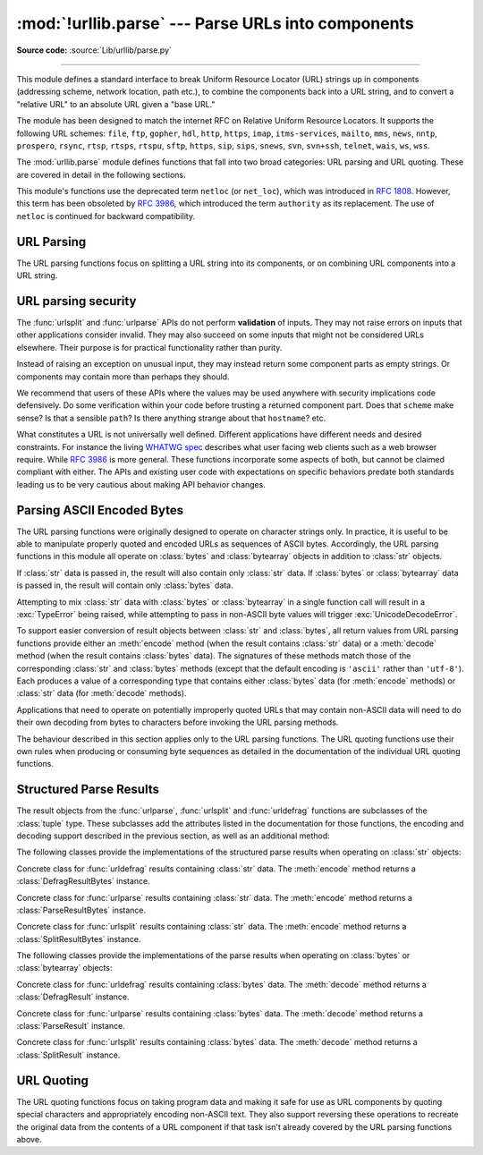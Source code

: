 :mod:`!urllib.parse` --- Parse URLs into components
===================================================

.. module:: urllib.parse
   :synopsis: Parse URLs into or assemble them from components.

**Source code:** :source:`Lib/urllib/parse.py`

.. index::
   single: WWW
   single: World Wide Web
   single: URL
   pair: URL; parsing
   pair: relative; URL

--------------

This module defines a standard interface to break Uniform Resource Locator (URL)
strings up in components (addressing scheme, network location, path etc.), to
combine the components back into a URL string, and to convert a "relative URL"
to an absolute URL given a "base URL."

The module has been designed to match the internet RFC on Relative Uniform
Resource Locators. It supports the following URL schemes: ``file``, ``ftp``,
``gopher``, ``hdl``, ``http``, ``https``, ``imap``, ``itms-services``, ``mailto``, ``mms``,
``news``, ``nntp``, ``prospero``, ``rsync``, ``rtsp``, ``rtsps``, ``rtspu``,
``sftp``, ``https``, ``sip``, ``sips``, ``snews``, ``svn``, ``svn+ssh``,
``telnet``, ``wais``, ``ws``, ``wss``.

.. impl-detail::

   The inclusion of the ``itms-services`` URL scheme can prevent an app from
   passing Apple's App Store review process for the macOS and iOS App Stores.
   Handling for the ``itms-services`` scheme is always removed on iOS; on
   macOS, it *may* be removed if CPython has been built with the
   :option:`--with-app-store-compliance` option.

The :mod:`urllib.parse` module defines functions that fall into two broad
categories: URL parsing and URL quoting. These are covered in detail in
the following sections.

This module's functions use the deprecated term ``netloc`` (or ``net_loc``),
which was introduced in :rfc:`1808`. However, this term has been obsoleted by
:rfc:`3986`, which introduced the term ``authority`` as its replacement.
The use of ``netloc`` is continued for backward compatibility.

URL Parsing
-----------

The URL parsing functions focus on splitting a URL string into its components,
or on combining URL components into a URL string.

.. function:: urlparse(urlstring, scheme='', allow_fragments=True)

   Parse a URL into six components, returning a 6-item :term:`named tuple`.  This
   corresponds to the general structure of a URL:
   ``scheme://netloc/path;parameters?query#fragment``.
   Each tuple item is a string, possibly empty. The components are not broken up
   into smaller parts (for example, the network location is a single string), and %
   escapes are not expanded. The delimiters as shown above are not part of the
   result, except for a leading slash in the *path* component, which is retained if
   present.  For example:

   .. doctest::
      :options: +NORMALIZE_WHITESPACE

      >>> from urllib.parse import urlparse
      >>> urlparse("scheme://netloc/path;parameters?query#fragment")
      ParseResult(scheme='scheme', netloc='netloc', path='/path;parameters', params='',
                  query='query', fragment='fragment')
      >>> o = urlparse("http://docs.python.org:80/3/library/urllib.parse.html?"
      ...              "highlight=params#url-parsing")
      >>> o
      ParseResult(scheme='http', netloc='docs.python.org:80',
                  path='/3/library/urllib.parse.html', params='',
                  query='highlight=params', fragment='url-parsing')
      >>> o.scheme
      'http'
      >>> o.netloc
      'docs.python.org:80'
      >>> o.hostname
      'docs.python.org'
      >>> o.port
      80
      >>> o._replace(fragment="").geturl()
      'http://docs.python.org:80/3/library/urllib.parse.html?highlight=params'

   Following the syntax specifications in :rfc:`1808`, urlparse recognizes
   a netloc only if it is properly introduced by '//'.  Otherwise the
   input is presumed to be a relative URL and thus to start with
   a path component.

   .. doctest::
      :options: +NORMALIZE_WHITESPACE

      >>> from urllib.parse import urlparse
      >>> urlparse('//www.cwi.nl:80/%7Eguido/Python.html')
      ParseResult(scheme='', netloc='www.cwi.nl:80', path='/%7Eguido/Python.html',
                  params='', query='', fragment='')
      >>> urlparse('www.cwi.nl/%7Eguido/Python.html')
      ParseResult(scheme='', netloc='', path='www.cwi.nl/%7Eguido/Python.html',
                  params='', query='', fragment='')
      >>> urlparse('help/Python.html')
      ParseResult(scheme='', netloc='', path='help/Python.html', params='',
                  query='', fragment='')

   The *scheme* argument gives the default addressing scheme, to be
   used only if the URL does not specify one.  It should be the same type
   (text or bytes) as *urlstring*, except that the default value ``''`` is
   always allowed, and is automatically converted to ``b''`` if appropriate.

   If the *allow_fragments* argument is false, fragment identifiers are not
   recognized.  Instead, they are parsed as part of the path, parameters
   or query component, and :attr:`fragment` is set to the empty string in
   the return value.

   The return value is a :term:`named tuple`, which means that its items can
   be accessed by index or as named attributes, which are:

   +------------------+-------+-------------------------+------------------------+
   | Attribute        | Index | Value                   | Value if not present   |
   +==================+=======+=========================+========================+
   | :attr:`scheme`   | 0     | URL scheme specifier    | *scheme* parameter     |
   +------------------+-------+-------------------------+------------------------+
   | :attr:`netloc`   | 1     | Network location part   | empty string           |
   +------------------+-------+-------------------------+------------------------+
   | :attr:`path`     | 2     | Hierarchical path       | empty string           |
   +------------------+-------+-------------------------+------------------------+
   | :attr:`params`   | 3     | Parameters for last     | empty string           |
   |                  |       | path element            |                        |
   +------------------+-------+-------------------------+------------------------+
   | :attr:`query`    | 4     | Query component         | empty string           |
   +------------------+-------+-------------------------+------------------------+
   | :attr:`fragment` | 5     | Fragment identifier     | empty string           |
   +------------------+-------+-------------------------+------------------------+
   | :attr:`username` |       | User name               | :const:`None`          |
   +------------------+-------+-------------------------+------------------------+
   | :attr:`password` |       | Password                | :const:`None`          |
   +------------------+-------+-------------------------+------------------------+
   | :attr:`hostname` |       | Host name (lower case)  | :const:`None`          |
   +------------------+-------+-------------------------+------------------------+
   | :attr:`port`     |       | Port number as integer, | :const:`None`          |
   |                  |       | if present              |                        |
   +------------------+-------+-------------------------+------------------------+

   Reading the :attr:`port` attribute will raise a :exc:`ValueError` if
   an invalid port is specified in the URL.  See section
   :ref:`urlparse-result-object` for more information on the result object.

   Unmatched square brackets in the :attr:`netloc` attribute will raise a
   :exc:`ValueError`.

   Characters in the :attr:`netloc` attribute that decompose under NFKC
   normalization (as used by the IDNA encoding) into any of ``/``, ``?``,
   ``#``, ``@``, or ``:`` will raise a :exc:`ValueError`. If the URL is
   decomposed before parsing, no error will be raised.

   As is the case with all named tuples, the subclass has a few additional methods
   and attributes that are particularly useful. One such method is :meth:`_replace`.
   The :meth:`_replace` method will return a new ParseResult object replacing specified
   fields with new values.

   .. doctest::
      :options: +NORMALIZE_WHITESPACE

      >>> from urllib.parse import urlparse
      >>> u = urlparse('//www.cwi.nl:80/%7Eguido/Python.html')
      >>> u
      ParseResult(scheme='', netloc='www.cwi.nl:80', path='/%7Eguido/Python.html',
                  params='', query='', fragment='')
      >>> u._replace(scheme='http')
      ParseResult(scheme='http', netloc='www.cwi.nl:80', path='/%7Eguido/Python.html',
                  params='', query='', fragment='')

   .. warning::

      :func:`urlparse` does not perform validation.  See :ref:`URL parsing
      security <url-parsing-security>` for details.

   .. versionchanged:: 3.2
      Added IPv6 URL parsing capabilities.

   .. versionchanged:: 3.3
      The fragment is now parsed for all URL schemes (unless *allow_fragments* is
      false), in accordance with :rfc:`3986`.  Previously, an allowlist of
      schemes that support fragments existed.

   .. versionchanged:: 3.6
      Out-of-range port numbers now raise :exc:`ValueError`, instead of
      returning :const:`None`.

   .. versionchanged:: 3.8
      Characters that affect netloc parsing under NFKC normalization will
      now raise :exc:`ValueError`.


.. function:: parse_qs(qs, keep_blank_values=False, strict_parsing=False, encoding='utf-8', errors='replace', max_num_fields=None, separator='&')

   Parse a query string given as a string argument (data of type
   :mimetype:`application/x-www-form-urlencoded`).  Data are returned as a
   dictionary.  The dictionary keys are the unique query variable names and the
   values are lists of values for each name.

   The optional argument *keep_blank_values* is a flag indicating whether blank
   values in percent-encoded queries should be treated as blank strings. A true value
   indicates that blanks should be retained as  blank strings.  The default false
   value indicates that blank values are to be ignored and treated as if they were
   not included.

   The optional argument *strict_parsing* is a flag indicating what to do with
   parsing errors.  If false (the default), errors are silently ignored.  If true,
   errors raise a :exc:`ValueError` exception.

   The optional *encoding* and *errors* parameters specify how to decode
   percent-encoded sequences into Unicode characters, as accepted by the
   :meth:`bytes.decode` method.

   The optional argument *max_num_fields* is the maximum number of fields to
   read. If set, then throws a :exc:`ValueError` if there are more than
   *max_num_fields* fields read.

   The optional argument *separator* is the symbol to use for separating the
   query arguments. It defaults to ``&``.

   Use the :func:`urllib.parse.urlencode` function (with the ``doseq``
   parameter set to ``True``) to convert such dictionaries into query
   strings.


   .. versionchanged:: 3.2
      Add *encoding* and *errors* parameters.

   .. versionchanged:: 3.8
      Added *max_num_fields* parameter.

   .. versionchanged:: 3.10
      Added *separator* parameter with the default value of ``&``. Python
      versions earlier than Python 3.10 allowed using both ``;`` and ``&`` as
      query parameter separator. This has been changed to allow only a single
      separator key, with ``&`` as the default separator.

   .. deprecated:: 3.14
      Accepting objects with false values (like ``0`` and ``[]``) except empty
      strings and byte-like objects and ``None`` is now deprecated.


.. function:: parse_qsl(qs, keep_blank_values=False, strict_parsing=False, encoding='utf-8', errors='replace', max_num_fields=None, separator='&')

   Parse a query string given as a string argument (data of type
   :mimetype:`application/x-www-form-urlencoded`).  Data are returned as a list of
   name, value pairs.

   The optional argument *keep_blank_values* is a flag indicating whether blank
   values in percent-encoded queries should be treated as blank strings. A true value
   indicates that blanks should be retained as  blank strings.  The default false
   value indicates that blank values are to be ignored and treated as if they were
   not included.

   The optional argument *strict_parsing* is a flag indicating what to do with
   parsing errors.  If false (the default), errors are silently ignored.  If true,
   errors raise a :exc:`ValueError` exception.

   The optional *encoding* and *errors* parameters specify how to decode
   percent-encoded sequences into Unicode characters, as accepted by the
   :meth:`bytes.decode` method.

   The optional argument *max_num_fields* is the maximum number of fields to
   read. If set, then throws a :exc:`ValueError` if there are more than
   *max_num_fields* fields read.

   The optional argument *separator* is the symbol to use for separating the
   query arguments. It defaults to ``&``.

   Use the :func:`urllib.parse.urlencode` function to convert such lists of pairs into
   query strings.

   .. versionchanged:: 3.2
      Add *encoding* and *errors* parameters.

   .. versionchanged:: 3.8
      Added *max_num_fields* parameter.

   .. versionchanged:: 3.10
      Added *separator* parameter with the default value of ``&``. Python
      versions earlier than Python 3.10 allowed using both ``;`` and ``&`` as
      query parameter separator. This has been changed to allow only a single
      separator key, with ``&`` as the default separator.


.. function:: urlunparse(parts)

   Construct a URL from a tuple as returned by ``urlparse()``. The *parts*
   argument can be any six-item iterable. This may result in a slightly
   different, but equivalent URL, if the URL that was parsed originally had
   unnecessary delimiters (for example, a ``?`` with an empty query; the RFC
   states that these are equivalent).


.. function:: urlsplit(urlstring, scheme='', allow_fragments=True)

   This is similar to :func:`urlparse`, but does not split the params from the URL.
   This should generally be used instead of :func:`urlparse` if the more recent URL
   syntax allowing parameters to be applied to each segment of the *path* portion
   of the URL (see :rfc:`2396`) is wanted.  A separate function is needed to
   separate the path segments and parameters.  This function returns a 5-item
   :term:`named tuple`::

      (addressing scheme, network location, path, query, fragment identifier).

   The return value is a :term:`named tuple`, its items can be accessed by index
   or as named attributes:

   +------------------+-------+-------------------------+----------------------+
   | Attribute        | Index | Value                   | Value if not present |
   +==================+=======+=========================+======================+
   | :attr:`scheme`   | 0     | URL scheme specifier    | *scheme* parameter   |
   +------------------+-------+-------------------------+----------------------+
   | :attr:`netloc`   | 1     | Network location part   | empty string         |
   +------------------+-------+-------------------------+----------------------+
   | :attr:`path`     | 2     | Hierarchical path       | empty string         |
   +------------------+-------+-------------------------+----------------------+
   | :attr:`query`    | 3     | Query component         | empty string         |
   +------------------+-------+-------------------------+----------------------+
   | :attr:`fragment` | 4     | Fragment identifier     | empty string         |
   +------------------+-------+-------------------------+----------------------+
   | :attr:`username` |       | User name               | :const:`None`        |
   +------------------+-------+-------------------------+----------------------+
   | :attr:`password` |       | Password                | :const:`None`        |
   +------------------+-------+-------------------------+----------------------+
   | :attr:`hostname` |       | Host name (lower case)  | :const:`None`        |
   +------------------+-------+-------------------------+----------------------+
   | :attr:`port`     |       | Port number as integer, | :const:`None`        |
   |                  |       | if present              |                      |
   +------------------+-------+-------------------------+----------------------+

   Reading the :attr:`port` attribute will raise a :exc:`ValueError` if
   an invalid port is specified in the URL.  See section
   :ref:`urlparse-result-object` for more information on the result object.

   Unmatched square brackets in the :attr:`netloc` attribute will raise a
   :exc:`ValueError`.

   Characters in the :attr:`netloc` attribute that decompose under NFKC
   normalization (as used by the IDNA encoding) into any of ``/``, ``?``,
   ``#``, ``@``, or ``:`` will raise a :exc:`ValueError`. If the URL is
   decomposed before parsing, no error will be raised.

   Following some of the `WHATWG spec`_ that updates RFC 3986, leading C0
   control and space characters are stripped from the URL. ``\n``,
   ``\r`` and tab ``\t`` characters are removed from the URL at any position.

   .. warning::

      :func:`urlsplit` does not perform validation.  See :ref:`URL parsing
      security <url-parsing-security>` for details.

   .. versionchanged:: 3.6
      Out-of-range port numbers now raise :exc:`ValueError`, instead of
      returning :const:`None`.

   .. versionchanged:: 3.8
      Characters that affect netloc parsing under NFKC normalization will
      now raise :exc:`ValueError`.

   .. versionchanged:: 3.10
      ASCII newline and tab characters are stripped from the URL.

   .. versionchanged:: 3.12
      Leading WHATWG C0 control and space characters are stripped from the URL.

.. _WHATWG spec: https://url.spec.whatwg.org/#concept-basic-url-parser

.. function:: urlunsplit(parts)

   Combine the elements of a tuple as returned by :func:`urlsplit` into a
   complete URL as a string. The *parts* argument can be any five-item
   iterable. This may result in a slightly different, but equivalent URL, if the
   URL that was parsed originally had unnecessary delimiters (for example, a ?
   with an empty query; the RFC states that these are equivalent).


.. function:: urljoin(base, url, allow_fragments=True)

   Construct a full ("absolute") URL by combining a "base URL" (*base*) with
   another URL (*url*).  Informally, this uses components of the base URL, in
   particular the addressing scheme, the network location and (part of) the
   path, to provide missing components in the relative URL.  For example:

      >>> from urllib.parse import urljoin
      >>> urljoin('http://www.cwi.nl/%7Eguido/Python.html', 'FAQ.html')
      'http://www.cwi.nl/%7Eguido/FAQ.html'

   The *allow_fragments* argument has the same meaning and default as for
   :func:`urlparse`.

   .. note::

      If *url* is an absolute URL (that is, it starts with ``//`` or ``scheme://``),
      the *url*'s hostname and/or scheme will be present in the result.  For example:

      .. doctest::

         >>> urljoin('http://www.cwi.nl/%7Eguido/Python.html',
         ...         '//www.python.org/%7Eguido')
         'http://www.python.org/%7Eguido'

      If you do not want that behavior, preprocess the *url* with :func:`urlsplit` and
      :func:`urlunsplit`, removing possible *scheme* and *netloc* parts.

   .. warning::

      Because an absolute URL may be passed as the ``url`` parameter, it is
      generally **not secure** to use ``urljoin`` with an attacker-controlled
      ``url``. For example in,
      ``urljoin("https://website.com/users/", username)``, if ``username`` can
      contain an absolute URL, the result of ``urljoin`` will be the absolute
      URL.


   .. versionchanged:: 3.5

      Behavior updated to match the semantics defined in :rfc:`3986`.


.. function:: urldefrag(url)

   If *url* contains a fragment identifier, return a modified version of *url*
   with no fragment identifier, and the fragment identifier as a separate
   string.  If there is no fragment identifier in *url*, return *url* unmodified
   and an empty string.

   The return value is a :term:`named tuple`, its items can be accessed by index
   or as named attributes:

   +------------------+-------+-------------------------+----------------------+
   | Attribute        | Index | Value                   | Value if not present |
   +==================+=======+=========================+======================+
   | :attr:`url`      | 0     | URL with no fragment    | empty string         |
   +------------------+-------+-------------------------+----------------------+
   | :attr:`fragment` | 1     | Fragment identifier     | empty string         |
   +------------------+-------+-------------------------+----------------------+

   See section :ref:`urlparse-result-object` for more information on the result
   object.

   .. versionchanged:: 3.2
      Result is a structured object rather than a simple 2-tuple.

.. function:: unwrap(url)

   Extract the url from a wrapped URL (that is, a string formatted as
   ``<URL:scheme://host/path>``, ``<scheme://host/path>``, ``URL:scheme://host/path``
   or ``scheme://host/path``). If *url* is not a wrapped URL, it is returned
   without changes.

.. _url-parsing-security:

URL parsing security
--------------------

The :func:`urlsplit` and :func:`urlparse` APIs do not perform **validation** of
inputs.  They may not raise errors on inputs that other applications consider
invalid.  They may also succeed on some inputs that might not be considered
URLs elsewhere.  Their purpose is for practical functionality rather than
purity.

Instead of raising an exception on unusual input, they may instead return some
component parts as empty strings. Or components may contain more than perhaps
they should.

We recommend that users of these APIs where the values may be used anywhere
with security implications code defensively. Do some verification within your
code before trusting a returned component part.  Does that ``scheme`` make
sense?  Is that a sensible ``path``?  Is there anything strange about that
``hostname``?  etc.

What constitutes a URL is not universally well defined.  Different applications
have different needs and desired constraints.  For instance the living `WHATWG
spec`_ describes what user facing web clients such as a web browser require.
While :rfc:`3986` is more general.  These functions incorporate some aspects of
both, but cannot be claimed compliant with either.  The APIs and existing user
code with expectations on specific behaviors predate both standards leading us
to be very cautious about making API behavior changes.

.. _parsing-ascii-encoded-bytes:

Parsing ASCII Encoded Bytes
---------------------------

The URL parsing functions were originally designed to operate on character
strings only. In practice, it is useful to be able to manipulate properly
quoted and encoded URLs as sequences of ASCII bytes. Accordingly, the
URL parsing functions in this module all operate on :class:`bytes` and
:class:`bytearray` objects in addition to :class:`str` objects.

If :class:`str` data is passed in, the result will also contain only
:class:`str` data. If :class:`bytes` or :class:`bytearray` data is
passed in, the result will contain only :class:`bytes` data.

Attempting to mix :class:`str` data with :class:`bytes` or
:class:`bytearray` in a single function call will result in a
:exc:`TypeError` being raised, while attempting to pass in non-ASCII
byte values will trigger :exc:`UnicodeDecodeError`.

To support easier conversion of result objects between :class:`str` and
:class:`bytes`, all return values from URL parsing functions provide
either an :meth:`encode` method (when the result contains :class:`str`
data) or a :meth:`decode` method (when the result contains :class:`bytes`
data). The signatures of these methods match those of the corresponding
:class:`str` and :class:`bytes` methods (except that the default encoding
is ``'ascii'`` rather than ``'utf-8'``). Each produces a value of a
corresponding type that contains either :class:`bytes` data (for
:meth:`encode` methods) or :class:`str` data (for
:meth:`decode` methods).

Applications that need to operate on potentially improperly quoted URLs
that may contain non-ASCII data will need to do their own decoding from
bytes to characters before invoking the URL parsing methods.

The behaviour described in this section applies only to the URL parsing
functions. The URL quoting functions use their own rules when producing
or consuming byte sequences as detailed in the documentation of the
individual URL quoting functions.

.. versionchanged:: 3.2
   URL parsing functions now accept ASCII encoded byte sequences


.. _urlparse-result-object:

Structured Parse Results
------------------------

The result objects from the :func:`urlparse`, :func:`urlsplit`  and
:func:`urldefrag` functions are subclasses of the :class:`tuple` type.
These subclasses add the attributes listed in the documentation for
those functions, the encoding and decoding support described in the
previous section, as well as an additional method:

.. method:: urllib.parse.SplitResult.geturl()

   Return the re-combined version of the original URL as a string. This may
   differ from the original URL in that the scheme may be normalized to lower
   case and empty components may be dropped. Specifically, empty parameters,
   queries, and fragment identifiers will be removed.

   For :func:`urldefrag` results, only empty fragment identifiers will be removed.
   For :func:`urlsplit` and :func:`urlparse` results, all noted changes will be
   made to the URL returned by this method.

   The result of this method remains unchanged if passed back through the original
   parsing function:

      >>> from urllib.parse import urlsplit
      >>> url = 'HTTP://www.Python.org/doc/#'
      >>> r1 = urlsplit(url)
      >>> r1.geturl()
      'http://www.Python.org/doc/'
      >>> r2 = urlsplit(r1.geturl())
      >>> r2.geturl()
      'http://www.Python.org/doc/'


The following classes provide the implementations of the structured parse
results when operating on :class:`str` objects:

.. class:: DefragResult(url, fragment)

   Concrete class for :func:`urldefrag` results containing :class:`str`
   data. The :meth:`encode` method returns a :class:`DefragResultBytes`
   instance.

   .. versionadded:: 3.2

.. class:: ParseResult(scheme, netloc, path, params, query, fragment)

   Concrete class for :func:`urlparse` results containing :class:`str`
   data. The :meth:`encode` method returns a :class:`ParseResultBytes`
   instance.

.. class:: SplitResult(scheme, netloc, path, query, fragment)

   Concrete class for :func:`urlsplit` results containing :class:`str`
   data. The :meth:`encode` method returns a :class:`SplitResultBytes`
   instance.


The following classes provide the implementations of the parse results when
operating on :class:`bytes` or :class:`bytearray` objects:

.. class:: DefragResultBytes(url, fragment)

   Concrete class for :func:`urldefrag` results containing :class:`bytes`
   data. The :meth:`decode` method returns a :class:`DefragResult`
   instance.

   .. versionadded:: 3.2

.. class:: ParseResultBytes(scheme, netloc, path, params, query, fragment)

   Concrete class for :func:`urlparse` results containing :class:`bytes`
   data. The :meth:`decode` method returns a :class:`ParseResult`
   instance.

   .. versionadded:: 3.2

.. class:: SplitResultBytes(scheme, netloc, path, query, fragment)

   Concrete class for :func:`urlsplit` results containing :class:`bytes`
   data. The :meth:`decode` method returns a :class:`SplitResult`
   instance.

   .. versionadded:: 3.2


URL Quoting
-----------

The URL quoting functions focus on taking program data and making it safe
for use as URL components by quoting special characters and appropriately
encoding non-ASCII text. They also support reversing these operations to
recreate the original data from the contents of a URL component if that
task isn't already covered by the URL parsing functions above.

.. function:: quote(string, safe='/', encoding=None, errors=None)

   Replace special characters in *string* using the :samp:`%{xx}` escape. Letters,
   digits, and the characters ``'_.-~'`` are never quoted. By default, this
   function is intended for quoting the path section of a URL. The optional
   *safe* parameter specifies additional ASCII characters that should not be
   quoted --- its default value is ``'/'``.

   *string* may be either a :class:`str` or a :class:`bytes` object.

   .. versionchanged:: 3.7
      Moved from :rfc:`2396` to :rfc:`3986` for quoting URL strings. "~" is now
      included in the set of unreserved characters.

   The optional *encoding* and *errors* parameters specify how to deal with
   non-ASCII characters, as accepted by the :meth:`str.encode` method.
   *encoding* defaults to ``'utf-8'``.
   *errors* defaults to ``'strict'``, meaning unsupported characters raise a
   :class:`UnicodeEncodeError`.
   *encoding* and *errors* must not be supplied if *string* is a
   :class:`bytes`, or a :class:`TypeError` is raised.

   Note that ``quote(string, safe, encoding, errors)`` is equivalent to
   ``quote_from_bytes(string.encode(encoding, errors), safe)``.

   Example: ``quote('/El Niño/')`` yields ``'/El%20Ni%C3%B1o/'``.


.. function:: quote_plus(string, safe='', encoding=None, errors=None)

   Like :func:`quote`, but also replace spaces with plus signs, as required for
   quoting HTML form values when building up a query string to go into a URL.
   Plus signs in the original string are escaped unless they are included in
   *safe*.  It also does not have *safe* default to ``'/'``.

   Example: ``quote_plus('/El Niño/')`` yields ``'%2FEl+Ni%C3%B1o%2F'``.


.. function:: quote_from_bytes(bytes, safe='/')

   Like :func:`quote`, but accepts a :class:`bytes` object rather than a
   :class:`str`, and does not perform string-to-bytes encoding.

   Example: ``quote_from_bytes(b'a&\xef')`` yields
   ``'a%26%EF'``.


.. function:: unquote(string, encoding='utf-8', errors='replace')

   Replace :samp:`%{xx}` escapes with their single-character equivalent.
   The optional *encoding* and *errors* parameters specify how to decode
   percent-encoded sequences into Unicode characters, as accepted by the
   :meth:`bytes.decode` method.

   *string* may be either a :class:`str` or a :class:`bytes` object.

   *encoding* defaults to ``'utf-8'``.
   *errors* defaults to ``'replace'``, meaning invalid sequences are replaced
   by a placeholder character.

   Example: ``unquote('/El%20Ni%C3%B1o/')`` yields ``'/El Niño/'``.

   .. versionchanged:: 3.9
      *string* parameter supports bytes and str objects (previously only str).




.. function:: unquote_plus(string, encoding='utf-8', errors='replace')

   Like :func:`unquote`, but also replace plus signs with spaces, as required
   for unquoting HTML form values.

   *string* must be a :class:`str`.

   Example: ``unquote_plus('/El+Ni%C3%B1o/')`` yields ``'/El Niño/'``.


.. function:: unquote_to_bytes(string)

   Replace :samp:`%{xx}` escapes with their single-octet equivalent, and return a
   :class:`bytes` object.

   *string* may be either a :class:`str` or a :class:`bytes` object.

   If it is a :class:`str`, unescaped non-ASCII characters in *string*
   are encoded into UTF-8 bytes.

   Example: ``unquote_to_bytes('a%26%EF')`` yields ``b'a&\xef'``.


.. function:: urlencode(query, doseq=False, safe='', encoding=None, \
                        errors=None, quote_via=quote_plus)

   Convert a mapping object or a sequence of two-element tuples, which may
   contain :class:`str` or :class:`bytes` objects, to a percent-encoded ASCII
   text string.  If the resultant string is to be used as a *data* for POST
   operation with the :func:`~urllib.request.urlopen` function, then
   it should be encoded to bytes, otherwise it would result in a
   :exc:`TypeError`.

   The resulting string is a series of ``key=value`` pairs separated by ``'&'``
   characters, where both *key* and *value* are quoted using the *quote_via*
   function.  By default, :func:`quote_plus` is used to quote the values, which
   means spaces are quoted as a ``'+'`` character and '/' characters are
   encoded as ``%2F``, which follows the standard for GET requests
   (``application/x-www-form-urlencoded``).  An alternate function that can be
   passed as *quote_via* is :func:`quote`, which will encode spaces as ``%20``
   and not encode '/' characters.  For maximum control of what is quoted, use
   ``quote`` and specify a value for *safe*.

   When a sequence of two-element tuples is used as the *query*
   argument, the first element of each tuple is a key and the second is a
   value. The value element in itself can be a sequence and in that case, if
   the optional parameter *doseq* evaluates to ``True``, individual
   ``key=value`` pairs separated by ``'&'`` are generated for each element of
   the value sequence for the key.  The order of parameters in the encoded
   string will match the order of parameter tuples in the sequence.

   The *safe*, *encoding*, and *errors* parameters are passed down to
   *quote_via* (the *encoding* and *errors* parameters are only passed
   when a query element is a :class:`str`).

   To reverse this encoding process, :func:`parse_qs` and :func:`parse_qsl` are
   provided in this module to parse query strings into Python data structures.

   Refer to :ref:`urllib examples <urllib-examples>` to find out how the
   :func:`urllib.parse.urlencode` method can be used for generating the query
   string of a URL or data for a POST request.

   .. versionchanged:: 3.2
      *query* supports bytes and string objects.

   .. versionchanged:: 3.5
      Added the *quote_via* parameter.

   .. deprecated:: 3.14
      Accepting objects with false values (like ``0`` and ``[]``) except empty
      strings and byte-like objects and ``None`` is now deprecated.


.. seealso::

   `WHATWG`_ -  URL Living standard
      Working Group for the URL Standard that defines URLs, domains, IP addresses, the
      application/x-www-form-urlencoded format, and their API.

   :rfc:`3986` - Uniform Resource Identifiers
      This is the current standard (STD66). Any changes to urllib.parse module
      should conform to this. Certain deviations could be observed, which are
      mostly for backward compatibility purposes and for certain de-facto
      parsing requirements as commonly observed in major browsers.

   :rfc:`2732` - Format for Literal IPv6 Addresses in URL's.
      This specifies the parsing requirements of IPv6 URLs.

   :rfc:`2396` - Uniform Resource Identifiers (URI): Generic Syntax
      Document describing the generic syntactic requirements for both Uniform Resource
      Names (URNs) and Uniform Resource Locators (URLs).

   :rfc:`2368` - The mailto URL scheme.
      Parsing requirements for mailto URL schemes.

   :rfc:`1808` - Relative Uniform Resource Locators
      This Request For Comments includes the rules for joining an absolute and a
      relative URL, including a fair number of "Abnormal Examples" which govern the
      treatment of border cases.

   :rfc:`1738` - Uniform Resource Locators (URL)
      This specifies the formal syntax and semantics of absolute URLs.

.. _WHATWG: https://url.spec.whatwg.org/
